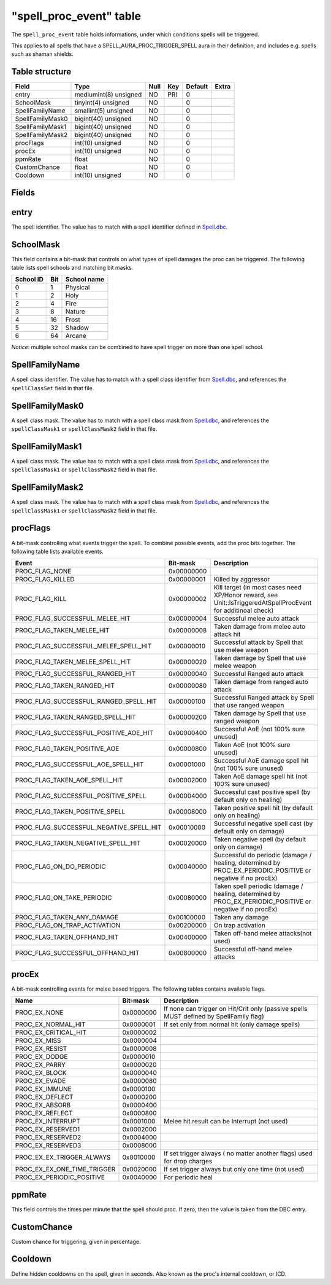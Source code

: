 .. _db-world-spell-proc-event:

==========================
"spell\_proc\_event" table
==========================

The ``spell_proc_event`` table holds informations, under which
conditions spells will be triggered.

This applies to all spells that have a SPELL\_AURA\_PROC\_TRIGGER\_SPELL
aura in their definition, and includes e.g. spells such as shaman
shields.

Table structure
---------------

+--------------------+-------------------------+--------+-------+-----------+---------+
| Field              | Type                    | Null   | Key   | Default   | Extra   |
+====================+=========================+========+=======+===========+=========+
| entry              | mediumint(8) unsigned   | NO     | PRI   | 0         |         |
+--------------------+-------------------------+--------+-------+-----------+---------+
| SchoolMask         | tinyint(4) unsigned     | NO     |       | 0         |         |
+--------------------+-------------------------+--------+-------+-----------+---------+
| SpellFamilyName    | smallint(5) unsigned    | NO     |       | 0         |         |
+--------------------+-------------------------+--------+-------+-----------+---------+
| SpellFamilyMask0   | bigint(40) unsigned     | NO     |       | 0         |         |
+--------------------+-------------------------+--------+-------+-----------+---------+
| SpellFamilyMask1   | bigint(40) unsigned     | NO     |       | 0         |         |
+--------------------+-------------------------+--------+-------+-----------+---------+
| SpellFamilyMask2   | bigint(40) unsigned     | NO     |       | 0         |         |
+--------------------+-------------------------+--------+-------+-----------+---------+
| procFlags          | int(10) unsigned        | NO     |       | 0         |         |
+--------------------+-------------------------+--------+-------+-----------+---------+
| procEx             | int(10) unsigned        | NO     |       | 0         |         |
+--------------------+-------------------------+--------+-------+-----------+---------+
| ppmRate            | float                   | NO     |       | 0         |         |
+--------------------+-------------------------+--------+-------+-----------+---------+
| CustomChance       | float                   | NO     |       | 0         |         |
+--------------------+-------------------------+--------+-------+-----------+---------+
| Cooldown           | int(10) unsigned        | NO     |       | 0         |         |
+--------------------+-------------------------+--------+-------+-----------+---------+

Fields
------

entry
-----

The spell identifier. The value has to match with a spell identifier
defined in `Spell.dbc <../dbc/Spell.dbc>`__.

SchoolMask
----------

This field contains a bit-mask that controls on what types of spell
damages the proc can be triggered. The following table lists spell
schools and matching bit masks.

+-------------+-------+---------------+
| School ID   | Bit   | School name   |
+=============+=======+===============+
| 0           | 1     | Physical      |
+-------------+-------+---------------+
| 1           | 2     | Holy          |
+-------------+-------+---------------+
| 2           | 4     | Fire          |
+-------------+-------+---------------+
| 3           | 8     | Nature        |
+-------------+-------+---------------+
| 4           | 16    | Frost         |
+-------------+-------+---------------+
| 5           | 32    | Shadow        |
+-------------+-------+---------------+
| 6           | 64    | Arcane        |
+-------------+-------+---------------+

*Notice*: multiple school masks can be combined to have spell trigger on
more than one spell school.

SpellFamilyName
---------------

A spell class identifier. The value has to match with a spell class
identifier from `Spell.dbc <../dbc/Spell.dbc>`__, and references the
``spellClassSet`` field in that file.

SpellFamilyMask0
----------------

A spell class mask. The value has to match with a spell class mask from
`Spell.dbc <../dbc/Spell.dbc>`__, and references the ``spellClassMask1``
or ``spellClassMask2`` field in that file.

SpellFamilyMask1
----------------

A spell class mask. The value has to match with a spell class mask from
`Spell.dbc <../dbc/Spell.dbc>`__, and references the ``spellClassMask1``
or ``spellClassMask2`` field in that file.

SpellFamilyMask2
----------------

A spell class mask. The value has to match with a spell class mask from
`Spell.dbc <../dbc/Spell.dbc>`__, and references the ``spellClassMask1``
or ``spellClassMask2`` field in that file.

procFlags
---------

A bit-mask controlling what events trigger the spell. To combine
possible events, add the proc bits together. The following table lists
available events.

+------------------------------------------------+--------------+------------------------------------------------------------------------------------------------------------------+
| Event                                          | Bit-mask     | Description                                                                                                      |
+================================================+==============+==================================================================================================================+
| PROC\_FLAG\_NONE                               | 0x00000000   |                                                                                                                  |
+------------------------------------------------+--------------+------------------------------------------------------------------------------------------------------------------+
| PROC\_FLAG\_KILLED                             | 0x00000001   | Killed by aggressor                                                                                              |
+------------------------------------------------+--------------+------------------------------------------------------------------------------------------------------------------+
| PROC\_FLAG\_KILL                               | 0x00000002   | Kill target (in most cases need XP/Honor reward, see Unit::IsTriggeredAtSpellProcEvent for additinoal check)     |
+------------------------------------------------+--------------+------------------------------------------------------------------------------------------------------------------+
| PROC\_FLAG\_SUCCESSFUL\_MELEE\_HIT             | 0x00000004   | Successful melee auto attack                                                                                     |
+------------------------------------------------+--------------+------------------------------------------------------------------------------------------------------------------+
| PROC\_FLAG\_TAKEN\_MELEE\_HIT                  | 0x00000008   | Taken damage from melee auto attack hit                                                                          |
+------------------------------------------------+--------------+------------------------------------------------------------------------------------------------------------------+
| PROC\_FLAG\_SUCCESSFUL\_MELEE\_SPELL\_HIT      | 0x00000010   | Successful attack by Spell that use melee weapon                                                                 |
+------------------------------------------------+--------------+------------------------------------------------------------------------------------------------------------------+
| PROC\_FLAG\_TAKEN\_MELEE\_SPELL\_HIT           | 0x00000020   | Taken damage by Spell that use melee weapon                                                                      |
+------------------------------------------------+--------------+------------------------------------------------------------------------------------------------------------------+
| PROC\_FLAG\_SUCCESSFUL\_RANGED\_HIT            | 0x00000040   | Successful Ranged auto attack                                                                                    |
+------------------------------------------------+--------------+------------------------------------------------------------------------------------------------------------------+
| PROC\_FLAG\_TAKEN\_RANGED\_HIT                 | 0x00000080   | Taken damage from ranged auto attack                                                                             |
+------------------------------------------------+--------------+------------------------------------------------------------------------------------------------------------------+
| PROC\_FLAG\_SUCCESSFUL\_RANGED\_SPELL\_HIT     | 0x00000100   | Successful Ranged attack by Spell that use ranged weapon                                                         |
+------------------------------------------------+--------------+------------------------------------------------------------------------------------------------------------------+
| PROC\_FLAG\_TAKEN\_RANGED\_SPELL\_HIT          | 0x00000200   | Taken damage by Spell that use ranged weapon                                                                     |
+------------------------------------------------+--------------+------------------------------------------------------------------------------------------------------------------+
| PROC\_FLAG\_SUCCESSFUL\_POSITIVE\_AOE\_HIT     | 0x00000400   | Successful AoE (not 100% sure unused)                                                                            |
+------------------------------------------------+--------------+------------------------------------------------------------------------------------------------------------------+
| PROC\_FLAG\_TAKEN\_POSITIVE\_AOE               | 0x00000800   | Taken AoE (not 100% sure unused)                                                                                 |
+------------------------------------------------+--------------+------------------------------------------------------------------------------------------------------------------+
| PROC\_FLAG\_SUCCESSFUL\_AOE\_SPELL\_HIT        | 0x00001000   | Successful AoE damage spell hit (not 100% sure unused)                                                           |
+------------------------------------------------+--------------+------------------------------------------------------------------------------------------------------------------+
| PROC\_FLAG\_TAKEN\_AOE\_SPELL\_HIT             | 0x00002000   | Taken AoE damage spell hit (not 100% sure unused)                                                                |
+------------------------------------------------+--------------+------------------------------------------------------------------------------------------------------------------+
| PROC\_FLAG\_SUCCESSFUL\_POSITIVE\_SPELL        | 0x00004000   | Successful cast positive spell (by default only on healing)                                                      |
+------------------------------------------------+--------------+------------------------------------------------------------------------------------------------------------------+
| PROC\_FLAG\_TAKEN\_POSITIVE\_SPELL             | 0x00008000   | Taken positive spell hit (by default only on healing)                                                            |
+------------------------------------------------+--------------+------------------------------------------------------------------------------------------------------------------+
| PROC\_FLAG\_SUCCESSFUL\_NEGATIVE\_SPELL\_HIT   | 0x00010000   | Successful negative spell cast (by default only on damage)                                                       |
+------------------------------------------------+--------------+------------------------------------------------------------------------------------------------------------------+
| PROC\_FLAG\_TAKEN\_NEGATIVE\_SPELL\_HIT        | 0x00020000   | Taken negative spell (by default only on damage)                                                                 |
+------------------------------------------------+--------------+------------------------------------------------------------------------------------------------------------------+
| PROC\_FLAG\_ON\_DO\_PERIODIC                   | 0x00040000   | Successful do periodic (damage / healing, determined by PROC\_EX\_PERIODIC\_POSITIVE or negative if no procEx)   |
+------------------------------------------------+--------------+------------------------------------------------------------------------------------------------------------------+
| PROC\_FLAG\_ON\_TAKE\_PERIODIC                 | 0x00080000   | Taken spell periodic (damage / healing, determined by PROC\_EX\_PERIODIC\_POSITIVE or negative if no procEx)     |
+------------------------------------------------+--------------+------------------------------------------------------------------------------------------------------------------+
| PROC\_FLAG\_TAKEN\_ANY\_DAMAGE                 | 0x00100000   | Taken any damage                                                                                                 |
+------------------------------------------------+--------------+------------------------------------------------------------------------------------------------------------------+
| PROC\_FLAG\_ON\_TRAP\_ACTIVATION               | 0x00200000   | On trap activation                                                                                               |
+------------------------------------------------+--------------+------------------------------------------------------------------------------------------------------------------+
| PROC\_FLAG\_TAKEN\_OFFHAND\_HIT                | 0x00400000   | Taken off-hand melee attacks(not used)                                                                           |
+------------------------------------------------+--------------+------------------------------------------------------------------------------------------------------------------+
| PROC\_FLAG\_SUCCESSFUL\_OFFHAND\_HIT           | 0x00800000   | Successful off-hand melee attacks                                                                                |
+------------------------------------------------+--------------+------------------------------------------------------------------------------------------------------------------+

procEx
------

A bit-mask controlling events for melee based triggers. The following
tables contains available flags.

+------------------------------------+-------------+------------------------------------------------------------------------------------------+
| Name                               | Bit-mask    | Description                                                                              |
+====================================+=============+==========================================================================================+
| PROC\_EX\_NONE                     | 0x0000000   | If none can trigger on Hit/Crit only (passive spells MUST defined by SpellFamily flag)   |
+------------------------------------+-------------+------------------------------------------------------------------------------------------+
| PROC\_EX\_NORMAL\_HIT              | 0x0000001   | If set only from normal hit (only damage spells)                                         |
+------------------------------------+-------------+------------------------------------------------------------------------------------------+
| PROC\_EX\_CRITICAL\_HIT            | 0x0000002   |                                                                                          |
+------------------------------------+-------------+------------------------------------------------------------------------------------------+
| PROC\_EX\_MISS                     | 0x0000004   |                                                                                          |
+------------------------------------+-------------+------------------------------------------------------------------------------------------+
| PROC\_EX\_RESIST                   | 0x0000008   |                                                                                          |
+------------------------------------+-------------+------------------------------------------------------------------------------------------+
| PROC\_EX\_DODGE                    | 0x0000010   |                                                                                          |
+------------------------------------+-------------+------------------------------------------------------------------------------------------+
| PROC\_EX\_PARRY                    | 0x0000020   |                                                                                          |
+------------------------------------+-------------+------------------------------------------------------------------------------------------+
| PROC\_EX\_BLOCK                    | 0x0000040   |                                                                                          |
+------------------------------------+-------------+------------------------------------------------------------------------------------------+
| PROC\_EX\_EVADE                    | 0x0000080   |                                                                                          |
+------------------------------------+-------------+------------------------------------------------------------------------------------------+
| PROC\_EX\_IMMUNE                   | 0x0000100   |                                                                                          |
+------------------------------------+-------------+------------------------------------------------------------------------------------------+
| PROC\_EX\_DEFLECT                  | 0x0000200   |                                                                                          |
+------------------------------------+-------------+------------------------------------------------------------------------------------------+
| PROC\_EX\_ABSORB                   | 0x0000400   |                                                                                          |
+------------------------------------+-------------+------------------------------------------------------------------------------------------+
| PROC\_EX\_REFLECT                  | 0x0000800   |                                                                                          |
+------------------------------------+-------------+------------------------------------------------------------------------------------------+
| PROC\_EX\_INTERRUPT                | 0x0001000   | Melee hit result can be Interrupt (not used)                                             |
+------------------------------------+-------------+------------------------------------------------------------------------------------------+
| PROC\_EX\_RESERVED1                | 0x0002000   |                                                                                          |
+------------------------------------+-------------+------------------------------------------------------------------------------------------+
| PROC\_EX\_RESERVED2                | 0x0004000   |                                                                                          |
+------------------------------------+-------------+------------------------------------------------------------------------------------------+
| PROC\_EX\_RESERVED3                | 0x0008000   |                                                                                          |
+------------------------------------+-------------+------------------------------------------------------------------------------------------+
| PROC\_EX\_EX\_TRIGGER\_ALWAYS      | 0x0010000   | If set trigger always ( no matter another flags) used for drop charges                   |
+------------------------------------+-------------+------------------------------------------------------------------------------------------+
| PROC\_EX\_EX\_ONE\_TIME\_TRIGGER   | 0x0020000   | If set trigger always but only one time (not used)                                       |
+------------------------------------+-------------+------------------------------------------------------------------------------------------+
| PROC\_EX\_PERIODIC\_POSITIVE       | 0x0040000   | For periodic heal                                                                        |
+------------------------------------+-------------+------------------------------------------------------------------------------------------+

ppmRate
-------

This field controls the times per minute that the spell should proc. If
zero, then the value is taken from the DBC entry.

CustomChance
------------

Custom chance for triggering, given in percentage.

Cooldown
--------

Define hidden cooldowns on the spell, given in seconds. Also known as
the proc's internal cooldown, or ICD.
